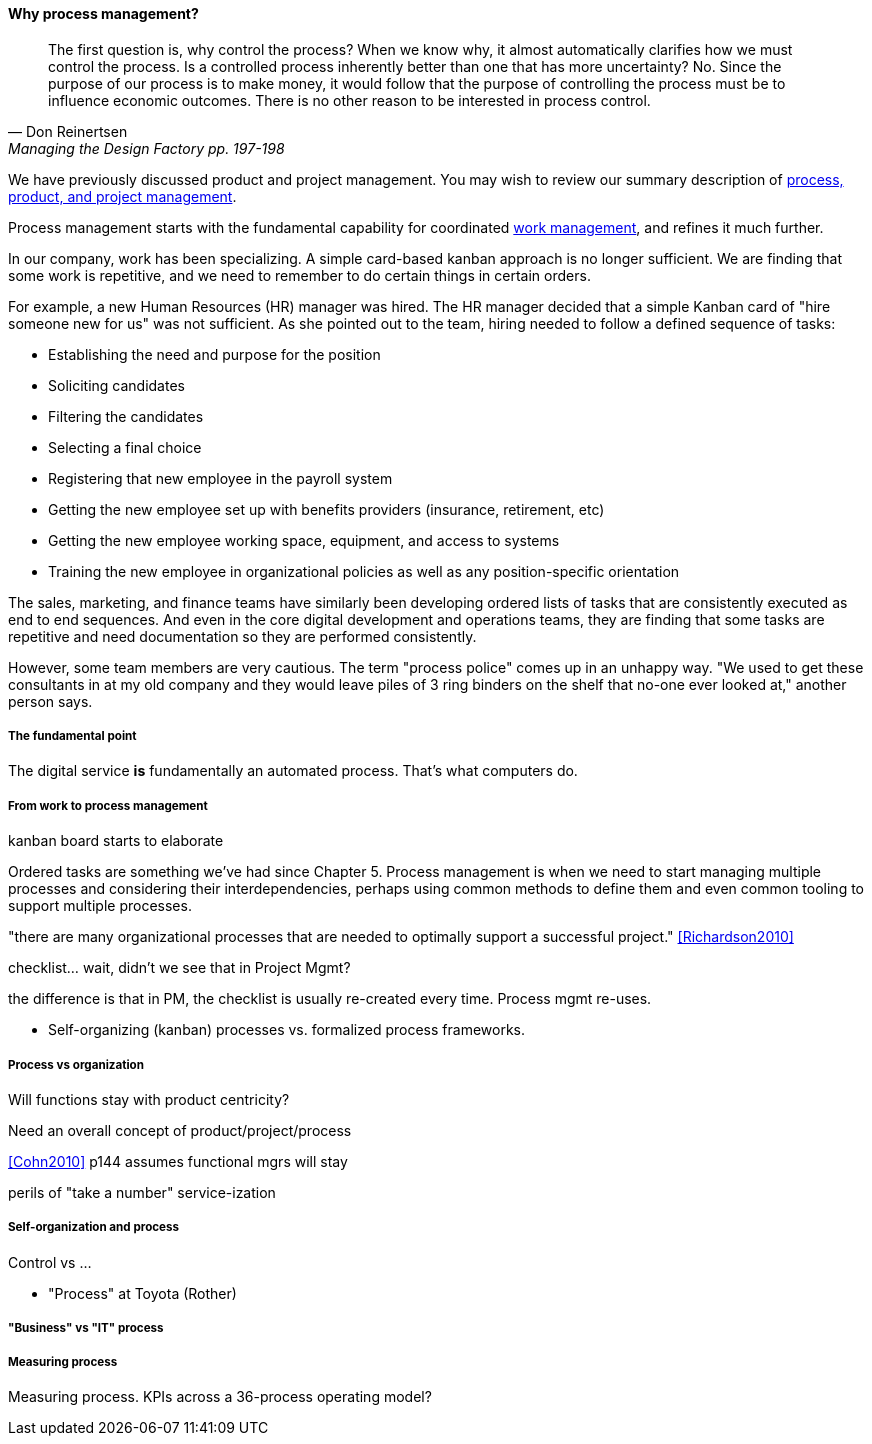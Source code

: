 ==== Why process management?
[quote, Don Reinertsen, Managing the Design Factory pp. 197-198]
The first question is, why control the process? When we know why, it almost automatically clarifies how we must control the process. Is a controlled process inherently better than one that has more uncertainty? No. Since the purpose of our process is to make money, it would follow that the purpose of controlling the process must be to influence economic outcomes. There is no other reason to be interested in process control.

We have previously discussed product and project management. You may wish to review our summary description of xref:2.04.01-process-project-product[process, product, and project management].

Process management starts with the fundamental capability for coordinated xref:2.05.00-work-management[work management], and refines it much further.

In our company, work has been specializing. A simple card-based kanban approach is no longer sufficient. We are finding that some work is repetitive, and we need to remember to do certain things in certain orders.

For example, a new Human Resources (HR) manager was hired. The HR manager decided that a simple Kanban card of "hire someone new for us" was not sufficient. As she pointed out to the team, hiring needed to follow a defined sequence of tasks:

* Establishing the need and purpose for the position
* Soliciting candidates
* Filtering the candidates
* Selecting a final choice
* Registering that new employee in the payroll system
* Getting the new employee set up with benefits providers (insurance, retirement, etc)
* Getting the new employee working space, equipment, and access to systems
* Training the new employee in organizational policies as well as any position-specific orientation

The sales, marketing, and finance teams have similarly been developing ordered lists of tasks that are consistently executed as end to end sequences. And even in the core digital development and operations teams, they are finding that some tasks are repetitive and need documentation so they are performed consistently.

However, some team members are very cautious. The term "process police" comes up in an unhappy way. "We used to get these consultants in at my old company and they would leave piles of 3 ring binders on the shelf that no-one ever looked at," another person says.



===== The fundamental point
The digital service *is* fundamentally an automated process. That's what computers do.


===== From work to process management

kanban board starts to elaborate

Ordered tasks are something we've had since Chapter 5. Process management is when we need to start managing multiple processes and considering their interdependencies, perhaps using common methods to define them and even common tooling to support multiple processes.

"there are many organizational processes that are needed to optimally support a successful project." <<Richardson2010>>

checklist... wait, didn't we see that in Project Mgmt?

the difference is that in PM, the checklist is usually re-created every time. Process mgmt re-uses.

* Self-organizing (kanban) processes vs. formalized process frameworks.

===== Process vs organization
Will functions stay with product centricity?

Need an overall concept of product/project/process

<<Cohn2010>> p144 assumes functional mgrs will stay

perils of "take a number" service-ization


===== Self-organization and process
Control vs ...

* "Process" at Toyota (Rother)


===== "Business" vs "IT" process


===== Measuring process

Measuring process. KPIs across a 36-process operating model?
